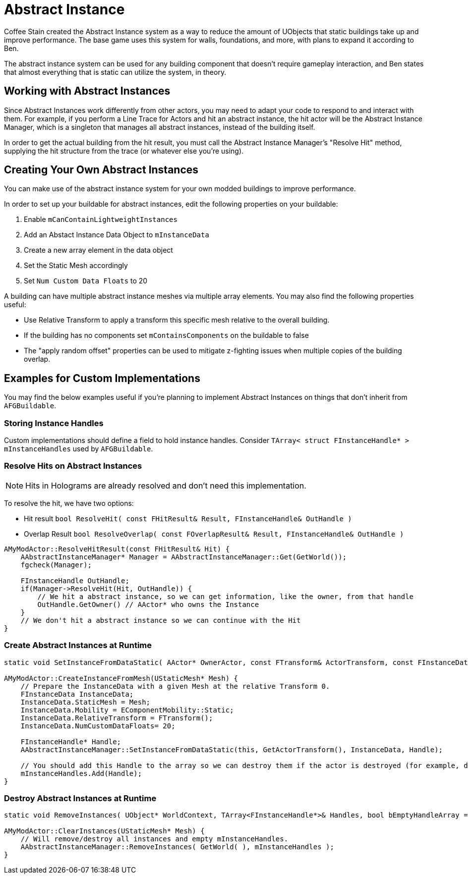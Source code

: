 = Abstract Instance

Coffee Stain created the Abstract Instance system
as a way to reduce the amount of UObjects that static buildings take up and improve performance.
The base game uses this system for walls, foundations, and more,
with plans to expand it according to Ben.

The abstract instance system can be used for any building component that doesn't require gameplay interaction,
and Ben states that almost everything that is static can utilize the system, in theory.

[id="WorkWithAbstractInstances"]
== Working with Abstract Instances

Since Abstract Instances work differently from other actors,
you may need to adapt your code to respond to and interact with them.
For example, if you perform a Line Trace for Actors and hit an abstract instance,
the hit actor will be the Abstract Instance Manager,
which is a singleton that manages all abstract instances,
instead of the building itself.

In order to get the actual building from the hit result,
you must call the Abstract Instance Manager's "Resolve Hit" method,
supplying the hit structure from the trace (or whatever else you're using).

[id="CreateAbstractInstanceBuildings"]
== Creating Your Own Abstract Instances

You can make use of the abstract instance system for your own modded buildings to improve performance.

In order to set up your buildable for abstract instances,
edit the following properties on your buildable:

1. Enable `mCanContainLightweightInstances`
2. Add an Abstact Instance Data Object to `mInstanceData`
3. Create a new array element in the data object
4. Set the Static Mesh accordingly
5. Set `Num Custom Data Floats` to 20

A building can have multiple abstract instance meshes via multiple array elements.
You may also find the following properties useful:

* Use Relative Transform to apply a transform this specific mesh relative to the overall building.
* If the building has no components set `mContainsComponents` on the buildable to false
* The "apply random offset" properties can be used to mitigate z-fighting issues when multiple copies of the building overlap.

[id="Examples"]
== Examples for Custom Implementations

You may find the below examples useful
if you're planning to implement Abstract Instances on things that don't inherit from `AFGBuildable`.

=== Storing Instance Handles

Custom implementations should define a field to hold instance handles.
Consider `TArray< struct FInstanceHandle* > mInstanceHandles` used by `AFGBuildable`.

=== Resolve Hits on Abstract Instances

[NOTE]
====
Hits in Holograms are already resolved and don't need this implementation.
====

To resolve the hit, we have two options:

- Hit result `bool ResolveHit( const FHitResult& Result, FInstanceHandle& OutHandle )`
- Overlap Result `bool ResolveOverlap( const FOverlapResult& Result, FInstanceHandle& OutHandle )`

```cpp
AMyModActor::ResolveHitResult(const FHitResult& Hit) {
    AAbstractInstanceManager* Manager = AAbstractInstanceManager::Get(GetWorld());
    fgcheck(Manager);

    FInstanceHandle OutHandle;
    if(Manager->ResolveHit(Hit, OutHandle)) {
        // We hit a abstract instance, so we can get information, like the owner, from that handle
        OutHandle.GetOwner() // AActor* who owns the Instance
    }
    // We don't hit a abstract instance so we can continue with the Hit
}
```

=== Create Abstract Instances at Runtime

```cpp
static void SetInstanceFromDataStatic( AActor* OwnerActor, const FTransform& ActorTransform, const FInstanceData& InstanceData, FInstanceHandle* &OutHandle, bool bInitializeHidden = false );

AMyModActor::CreateInstanceFromMesh(UStaticMesh* Mesh) {
    // Prepare the InstanceData with a given Mesh at the relative Transform 0.
    FInstanceData InstanceData;
    InstanceData.StaticMesh = Mesh;
    InstanceData.Mobility = EComponentMobility::Static;
    InstanceData.RelativeTransform = FTransform();
    InstanceData.NumCustomDataFloats= 20;

    FInstanceHandle* Handle;
    AAbstractInstanceManager::SetInstanceFromDataStatic(this, GetActorTransform(), InstanceData, Handle);

    // You should add this Handle to the array so we can destroy them if the actor is destroyed (for example, dismantled).
    mInstanceHandles.Add(Handle);
}
```

=== Destroy Abstract Instances at Runtime

```cpp
static void RemoveInstances( UObject* WorldContext, TArray<FInstanceHandle*>& Handles, bool bEmptyHandleArray = true );

AMyModActor::ClearInstances(UStaticMesh* Mesh) {
    // Will remove/destroy all instances and empty mInstanceHandles.
    AAbstractInstanceManager::RemoveInstances( GetWorld( ), mInstanceHandles );
}
```
